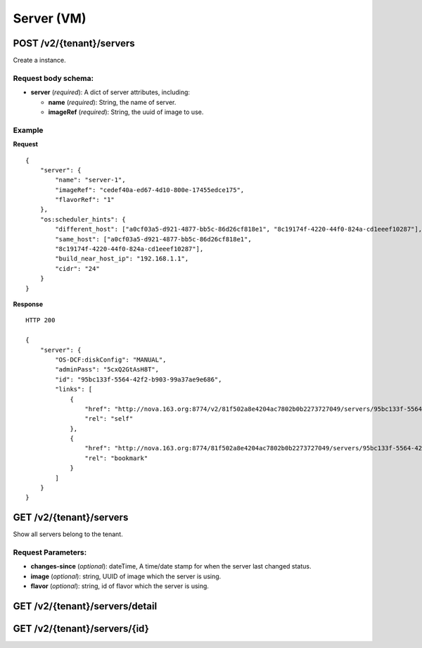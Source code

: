 Server (VM)
==========

POST /v2/{tenant}/servers
************************
Create a instance.

Request body schema:
------------

- **server** (*required*): A dict of server attributes, including:

  - **name** (*required*): String, the name of server.
  - **imageRef** (*required*): String, the uuid of image to use.


Example
--------
**Request** ::

    {
        "server": {
            "name": "server-1",
            "imageRef": "cedef40a-ed67-4d10-800e-17455edce175",
            "flavorRef": "1"
        },
        "os:scheduler_hints": {
            "different_host": ["a0cf03a5-d921-4877-bb5c-86d26cf818e1", "8c19174f-4220-44f0-824a-cd1eeef10287"],
            "same_host": ["a0cf03a5-d921-4877-bb5c-86d26cf818e1",
            "8c19174f-4220-44f0-824a-cd1eeef10287"],
            "build_near_host_ip": "192.168.1.1",
            "cidr": "24"
        }
    }

**Response** ::

    HTTP 200

    {
        "server": {
            "OS-DCF:diskConfig": "MANUAL",
            "adminPass": "5cxQ2GtAsH8T",
            "id": "95bc133f-5564-42f2-b903-99a37ae9e686",
            "links": [
                {
                    "href": "http://nova.163.org:8774/v2/81f502a8e4204ac7802b0b2273727049/servers/95bc133f-5564-42f2-b903-99a37ae9e686",
                    "rel": "self"
                },
                {
                    "href": "http://nova.163.org:8774/81f502a8e4204ac7802b0b2273727049/servers/95bc133f-5564-42f2-b903-99a37ae9e686",
                    "rel": "bookmark"
                }
            ]
        }
    }




GET /v2/{tenant}/servers
************************
Show all servers belong to the tenant.

Request Parameters:
----------
* **changes-since** (*optional*): dateTime, A time/date stamp for when the server last changed
  status.
* **image** (*optional*): string, UUID of image which the server is using.
* **flavor** (*optional*): string, id of flavor which the server is using.


GET /v2/{tenant}/servers/detail
*******************************

GET /v2/{tenant}/servers/{id}
*****************************
